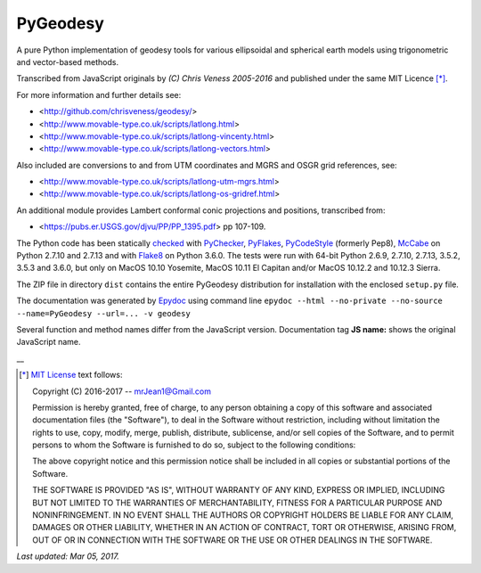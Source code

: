 =========
PyGeodesy
=========

A pure Python implementation of geodesy tools for various ellipsoidal and
spherical earth models using trigonometric and vector-based methods.

Transcribed from JavaScript originals by *(C) Chris Veness 2005-2016*
and published under the same MIT Licence [*]_.

For more information and further details see:

- <http://github.com/chrisveness/geodesy/>
- <http://www.movable-type.co.uk/scripts/latlong.html>
- <http://www.movable-type.co.uk/scripts/latlong-vincenty.html>
- <http://www.movable-type.co.uk/scripts/latlong-vectors.html>

Also included are conversions to and from UTM coordinates and MGRS
and OSGR grid references, see:

- <http://www.movable-type.co.uk/scripts/latlong-utm-mgrs.html>
- <http://www.movable-type.co.uk/scripts/latlong-os-gridref.html>

An additional module provides Lambert conformal conic projections
and positions, transcribed from:

- <https://pubs.er.USGS.gov/djvu/PP/PP_1395.pdf> pp 107-109.

The Python code has been statically `checked <http://code.activestate.com/recipes/546532/>`_
with `PyChecker <https://pypi.python.org/pypi/pychecker>`_,
`PyFlakes <https://pypi.python.org/pypi/pyflakes>`_,
`PyCodeStyle <https://pypi.python.org/pypi/pycodestyle>`_ (formerly Pep8),
`McCabe <https://pypi.python.org/pypi/mccabe>`_ on Python 2.7.10 and 2.7.13
and with `Flake8 <https://pypi.python.org/pypi/flake8>`_ on Python 3.6.0.
The tests were run with 64-bit Python 2.6.9, 2.7.10, 2.7.13, 3.5.2, 3.5.3
and 3.6.0, but only on MacOS 10.10 Yosemite, MacOS 10.11 El Capitan and/or
MacOS 10.12.2 and 10.12.3 Sierra.

The ZIP file in directory ``dist`` contains the entire PyGeodesy
distribution for installation with the enclosed ``setup.py`` file.

The documentation was generated by `Epydoc <https://pypi.python.org/pypi/epydoc>`_
using command line
``epydoc --html --no-private --no-source --name=PyGeodesy --url=... -v geodesy``

Several function and method names differ from the JavaScript version.
Documentation tag **JS name:** shows the original JavaScript name.

\_\_

.. [*] `MIT License <https://opensource.org/licenses/MIT>`_ text follows:

 Copyright (C) 2016-2017 -- mrJean1@Gmail.com

 Permission is hereby granted, free of charge, to any person obtaining a
 copy of this software and associated documentation files (the "Software"),
 to deal in the Software without restriction, including without limitation
 the rights to use, copy, modify, merge, publish, distribute, sublicense,
 and/or sell copies of the Software, and to permit persons to whom the
 Software is furnished to do so, subject to the following conditions:

 The above copyright notice and this permission notice shall be included
 in all copies or substantial portions of the Software.

 THE SOFTWARE IS PROVIDED "AS IS", WITHOUT WARRANTY OF ANY KIND, EXPRESS
 OR IMPLIED, INCLUDING BUT NOT LIMITED TO THE WARRANTIES OF MERCHANTABILITY,
 FITNESS FOR A PARTICULAR PURPOSE AND NONINFRINGEMENT.  IN NO EVENT SHALL
 THE AUTHORS OR COPYRIGHT HOLDERS BE LIABLE FOR ANY CLAIM, DAMAGES OR
 OTHER LIABILITY, WHETHER IN AN ACTION OF CONTRACT, TORT OR OTHERWISE,
 ARISING FROM, OUT OF OR IN CONNECTION WITH THE SOFTWARE OR THE USE OR
 OTHER DEALINGS IN THE SOFTWARE.

*Last updated: Mar 05, 2017.*
